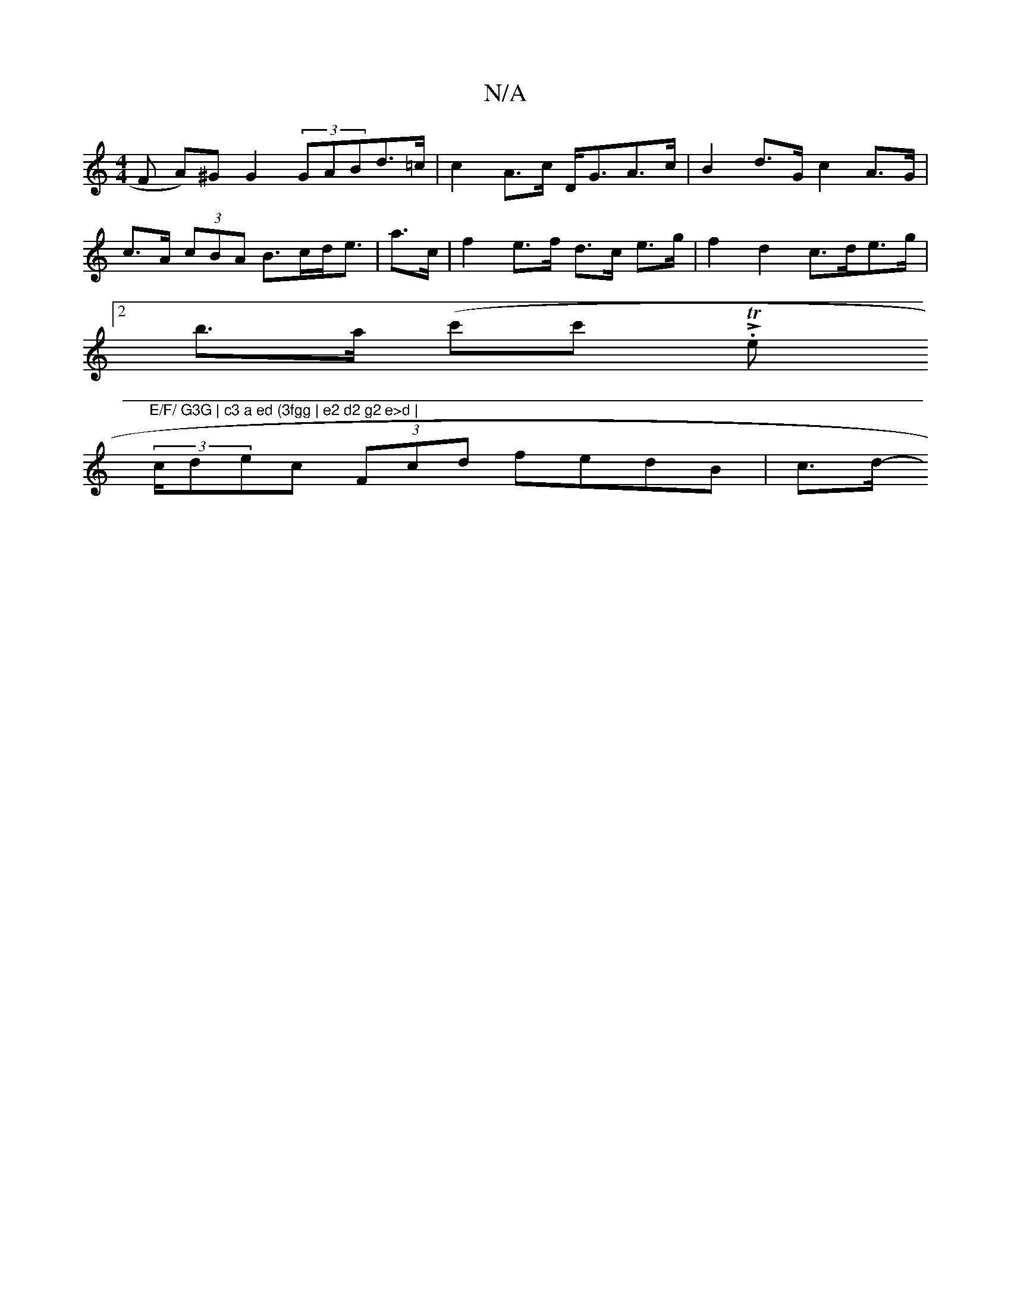 X:1
T:N/A
M:4/4
R:N/A
K:Cmajor
F A)^G G2 (3GABd>=c | c2 A>c D<GA>c | B2 d>G c2 A>G | c>A (3cBA B>cd<e | a>c | f2 e>f d>c e>g | f2 d2 c>de>g |
(3[2 b>a (c'c' LTn/.e"E/F/ G3G | c3 a ed (3fgg | e2 d2 g2 e>d |
(3c/d}ec (3Fcd fedB |c>d-